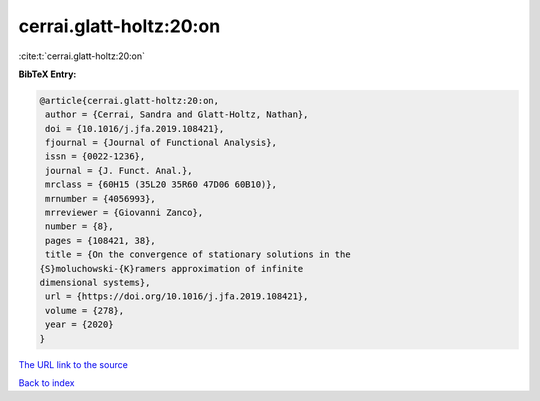 cerrai.glatt-holtz:20:on
========================

:cite:t:`cerrai.glatt-holtz:20:on`

**BibTeX Entry:**

.. code-block:: bibtex

   @article{cerrai.glatt-holtz:20:on,
    author = {Cerrai, Sandra and Glatt-Holtz, Nathan},
    doi = {10.1016/j.jfa.2019.108421},
    fjournal = {Journal of Functional Analysis},
    issn = {0022-1236},
    journal = {J. Funct. Anal.},
    mrclass = {60H15 (35L20 35R60 47D06 60B10)},
    mrnumber = {4056993},
    mrreviewer = {Giovanni Zanco},
    number = {8},
    pages = {108421, 38},
    title = {On the convergence of stationary solutions in the
   {S}moluchowski-{K}ramers approximation of infinite
   dimensional systems},
    url = {https://doi.org/10.1016/j.jfa.2019.108421},
    volume = {278},
    year = {2020}
   }
`The URL link to the source <ttps://doi.org/10.1016/j.jfa.2019.108421}>`_


`Back to index <../By-Cite-Keys.html>`_
